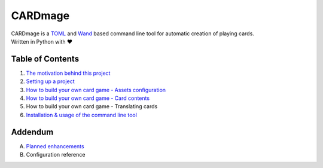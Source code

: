 ================
CARDmage
================
| CARDmage is a `TOML <https://pypi.org/project/toml/>`_ and `Wand <https://pypi.org/project/Wand/>`_ based command line tool for automatic creation of playing cards.
| Written in Python with ♥

Table of Contents
-----------------
1. `The motivation behind this project <https://github.com/xenomorphis/cardmage/blob/main/docs/Motivation.rst>`_
2. `Setting up a project <https://github.com/xenomorphis/cardmage/blob/main/docs/ProjectSetup.rst>`_
3. `How to build your own card game - Assets configuration <https://github.com/xenomorphis/cardmage/blob/main/docs/CardSetup.rst>`_
4. `How to build your own card game - Card contents <https://github.com/xenomorphis/cardmage/blob/main/docs/CardContents.rst>`_
5. How to build your own card game - Translating cards
6. `Installation & usage of the command line tool <https://github.com/xenomorphis/cardmage/blob/main/docs/Usage.rst>`_

Addendum
--------
A. `Planned enhancements <https://github.com/xenomorphis/cardmage/blob/main/docs/Features.rst>`_
B. Configuration reference